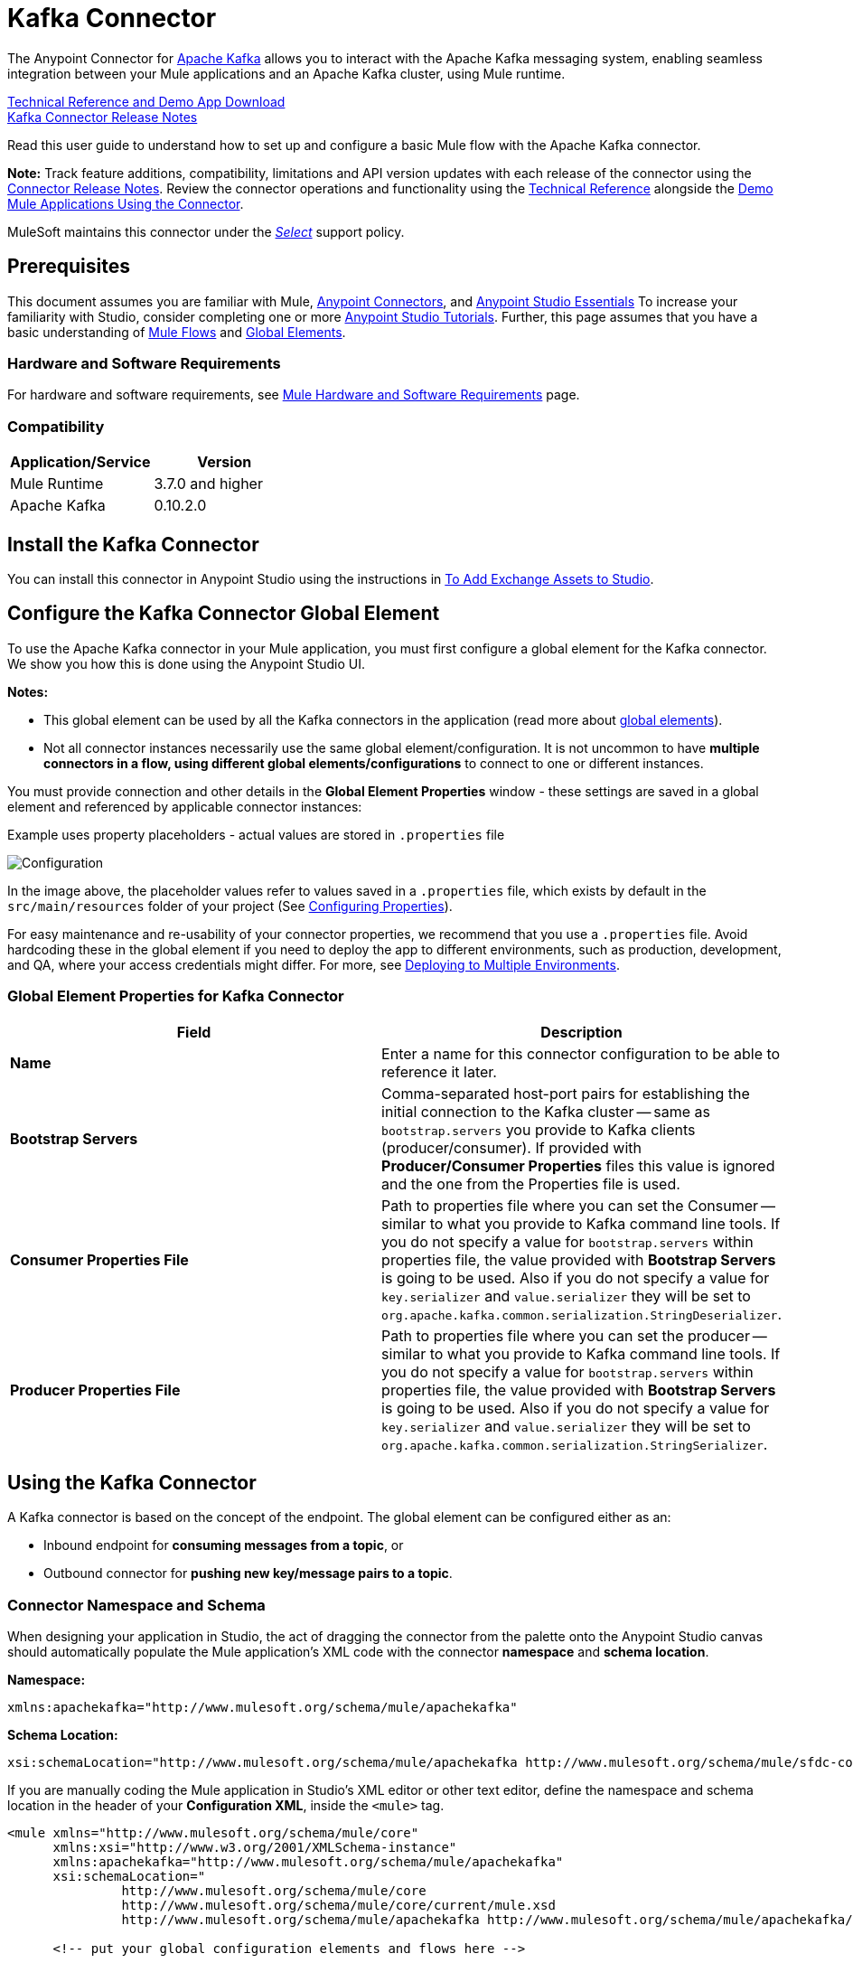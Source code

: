 = Kafka Connector
:keywords: apache kafka connector, user guide, apachekafka, apache kafka
:imagesdir: ./_images

The Anypoint Connector for link:http://kafka.apache.org/090/documentation.html[Apache Kafka] allows you to interact with the Apache Kafka messaging system, enabling seamless integration between your Mule applications and an Apache Kafka cluster, using Mule runtime.

link:http://snip.ly/flb5i#http://mulesoft.github.io/kafka-connector/[Technical Reference and Demo App Download] +
link:/release-notes/kafka-connector-release-notes[Kafka Connector Release Notes]

Read this user guide to understand how to set up and configure a basic Mule flow with the Apache Kafka connector.

*Note:*
Track feature additions, compatibility, limitations and API version updates with each release of the connector using the link:/release-notes/kafka-connector-release-notes[Connector Release Notes]. Review the connector operations and functionality using the link:http://mulesoft.github.io/kafka-connector/[Technical Reference] alongside the link:https://www.mulesoft.com/exchange#!/?filters=Apache+Kafka&sortBy=rank[Demo Mule Applications Using the Connector].

MuleSoft maintains this connector under the link:/mule-user-guide/v/3.9/anypoint-connectors#connector-categories[_Select_] support policy.


== Prerequisites

This document assumes you are familiar with Mule, link:/mule-user-guide/v/3.9/anypoint-connectors[Anypoint Connectors], and link:/anypoint-studio/v/6/[Anypoint Studio Essentials] To increase your familiarity with Studio, consider completing one or more link:/anypoint-studio/v/6/basic-studio-tutorial[Anypoint Studio Tutorials]. Further, this page assumes that you have a basic understanding of link:/mule-user-guide/v/3.9/elements-in-a-mule-flow[Mule Flows] and link:/mule-user-guide/v/3.9/global-elements[Global Elements].


=== Hardware and Software Requirements

For hardware and software requirements, see link:/mule-user-guide/v/3.9/hardware-and-software-requirements[Mule Hardware and Software Requirements] page.

=== Compatibility

[width="100%",cols=",",options="header"]
|===
|Application/Service |Version
|Mule Runtime | 3.7.0 and higher
|Apache Kafka | 0.10.2.0
|===


== Install the Kafka Connector

You can install this connector in Anypoint Studio using the instructions in link:/anypoint-exchange/ex2-studio[To Add Exchange Assets to Studio].

[[configure]]
== Configure the Kafka Connector Global Element

To use the Apache Kafka connector in your Mule application, you must first configure a global element for the Kafka connector. We show you how this is done using the Anypoint Studio UI.

*Notes:* 

* This global element can be used by all the Kafka connectors in the application (read more about link:/mule-user-guide/v/3.9/global-elements[global elements]).

* Not all connector instances necessarily use the same global element/configuration. It is not uncommon to have *multiple connectors in a flow, using different global elements/configurations* to connect to one or different instances.


You must provide connection and other details in the *Global Element Properties* window - these settings are saved in a global element and referenced by applicable connector instances:

.Example uses property placeholders - actual values are stored in `.properties` file
image:user-manual-aa82e.png[Configuration]

In the image above, the placeholder values refer to values saved in a `.properties` file, which exists by default in the `src/main/resources` folder of your project (See link:/mule-user-guide/v/3.9/configuring-properties[Configuring Properties]).

For easy maintenance and re-usability of your connector properties, we recommend that you use a `.properties` file. Avoid hardcoding these in the global element if you need to deploy the app to different environments, such as production, development, and QA, where your access credentials might differ. For more, see link:/mule-user-guide/v/3.9/deploying-to-multiple-environments[Deploying to Multiple Environments].


=== Global Element Properties for Kafka Connector

[%header,cols="1,1a",frame=topbot]
|===
|Field |Description
|*Name* | Enter a name for this connector configuration to be able to reference it later.
|*Bootstrap Servers*| Comma-separated host-port pairs for establishing the initial connection to the Kafka cluster -- same as `bootstrap.servers` you provide to Kafka clients (producer/consumer). If provided with *Producer/Consumer Properties* files this value is ignored and the one from the Properties file is used.
|*Consumer Properties File*| Path to properties file where you can set the Consumer -- similar to what you provide to Kafka command line tools. If you do not specify a value for `bootstrap.servers` within properties file, the value provided with *Bootstrap Servers* is going to be used. Also if you do not specify a value for `key.serializer` and `value.serializer` they will be set to `org.apache.kafka.common.serialization.StringDeserializer`.
|*Producer Properties File*| Path to properties file where you can set the producer -- similar to what you provide to Kafka command line tools. If you do not specify a value for `bootstrap.servers` within properties file, the value provided with *Bootstrap Servers* is going to be used. Also if you do not specify a value for `key.serializer` and `value.serializer` they will be set to `org.apache.kafka.common.serialization.StringSerializer`.
|===


////
=== Upgrading to a Newer Connector Version

If you’re currently using an older version of the connector, a small popup appears in the bottom right corner of Anypoint Studio with an "Updates Available" message.

. Click the popup and check for available updates. 
. Click the Connector version checkbox and click *Next* and follow the instructions provided by the user interface. 
. *Restart* Studio when prompted. 
. After restarting, when creating a flow and using the Apache Kafka Connector, if you have several versions of the connector installed, you may be asked which version you would like to use. Choose the version you would like to use.

Additionally, we recommend that you keep Studio up to date with its latest version. 
////

== Using the Kafka Connector

A Kafka connector is based on the concept of the endpoint. The global element can be configured either as an:

* Inbound endpoint for *consuming messages from a topic*, or
* Outbound connector for *pushing new key/message pairs to a topic*.

=== Connector Namespace and Schema

When designing your application in Studio, the act of dragging the connector from the palette onto the Anypoint Studio canvas should automatically populate the Mule application's XML code with the connector *namespace* and *schema location*.


*Namespace:*

[source, xml]
----
xmlns:apachekafka="http://www.mulesoft.org/schema/mule/apachekafka"
----

*Schema Location:*

[source, xml]
----
xsi:schemaLocation="http://www.mulesoft.org/schema/mule/apachekafka http://www.mulesoft.org/schema/mule/sfdc-composite/current/mule-apachekafka.xsd"
----

If you are manually coding the Mule application in Studio's XML editor or other text editor, define the namespace and schema location in the header of your *Configuration XML*, inside the `<mule>` tag.

[source, xml,linenums]
----
<mule xmlns="http://www.mulesoft.org/schema/mule/core"
      xmlns:xsi="http://www.w3.org/2001/XMLSchema-instance"
      xmlns:apachekafka="http://www.mulesoft.org/schema/mule/apachekafka"
      xsi:schemaLocation="
               http://www.mulesoft.org/schema/mule/core
               http://www.mulesoft.org/schema/mule/core/current/mule.xsd
               http://www.mulesoft.org/schema/mule/apachekafka http://www.mulesoft.org/schema/mule/apachekafka/current/mule-apachekafka.xsd">

      <!-- put your global configuration elements and flows here -->

</mule>
----


=== Using the Connector in a Mavenized Mule App

If you are coding a Mavenized Mule application, this XML snippet must be included in your `pom.xml` file.

[source,xml,linenums]
----
<dependency>
  <groupId>org.mule.modules</groupId>
  <artifactId>mule-module-kafka</artifactId>
  <version>2.0.1</version>
</dependency>
----

Inside the `<version>` tags, put the desired version number. The available versions to date are:

* *2.0.1*
* *2.0.0*
* *1.0.2*
* *1.0.1*
* *1.0.0*

== Kafka Connector Example Use Cases

The example use case walkthroughs are geared toward Anypoint Studio users. For those writing and configuring the application in XML, jump straight to the example Mule application XML code to
link:#consume-xml[Consume Messages] or link:#publish-xml[Publish Messages] to see how the Kafka global element and the connector are configured in the XML in each use case.

=== Consume Messages from Kafka Topic

See how to use the connector to consume messages from a topic and log each consumed message to console in the following format: "New message arrived: <message>".

. Create a new Mule Project by clicking on *File > New > Mule Project*.
. With your project open, search the Studio palette for the Kafka connector you should have already installed. Drag and drop a new *Apache Kafka* connector onto the canvas.
[NOTE]
The Kafka Connector is going to be configured to consume messages from a topic in this case.
. Drag and drop a *Logger* after the *Apache Kafka* element to log incoming messages in the console.
+
image:consumer_raw_flow.png[Unconfigured consumer flow]
+
. Double click the flow's header and rename it `consumer-flow`.
+
image:consumer_flow_config.png[Consumer flow configuration]
+
. Double click the *Apache Kafka* connector element, and configure its properties as below.
+
[%header%autowidth.spread]
|===
|Field |Value
|*Display Name* |Kafka consumer
|*Consumer Configuration* |"Apache_Kafka__Configuration" (default name of a configuration, or any other configuration that you configured as explained in link:#configure[Configuration] section
|*Operation* |Consumer
|*Topic* |`${consumer.topic}`
|*Partitions* |`${consumer.topic.partitions}`
|===
+
image:consumer_config.png[Kafka consumer configuration]
+
. Select the logger and set its fields like so:
+
image:consumer_logger_config.png[Consumer logger configuration]
+
. Enter your valid Apache Kafka properties in `/src/main/app/mule-app.properties` and identify them there using property placeholders:
.. If you configured Kafka global element as explained within the link:#configure[Configure the Kafka Connector Global Element] section then provide values for `config.bootstrapServers`, `config.consumerPropertiesFile` and `config.producerPropertiesFile`.
.. Set `consumer.topic` to the name of an existing topic that you want to consume messages from.
.. Set `consumer.topic.partitions` to the number of partitions that you have set at topic creation for the topic that you want to consume messages from.
. Now you should be ready to deploy the app on Studio's embedded Mule runtime (*Run As* > *Mule Application*). When a new message is pushed into the topic you set `consumer.topic` to, you should see it logged in the console.

[[consume-xml]]
=== Consume Messages from Kafka Topic - XML

Run this Mule application featuring the connector as a consumer using the full XML code that would be generated by the Studio work you did in the previous section:

[source,xml,linenums]
----
<?xml version="1.0" encoding="UTF-8"?>

<mule xmlns:apachekafka="http://www.mulesoft.org/schema/mule/apachekafka" 
xmlns="http://www.mulesoft.org/schema/mule/core" 
xmlns:doc="http://www.mulesoft.org/schema/mule/documentation"
xmlns:spring="http://www.springframework.org/schema/beans"
xmlns:xsi="http://www.w3.org/2001/XMLSchema-instance"
xsi:schemaLocation="http://www.springframework.org/schema/beans 
http://www.springframework.org/schema/beans/spring-beans-current.xsd
http://www.mulesoft.org/schema/mule/core 
http://www.mulesoft.org/schema/mule/core/current/mule.xsd
http://www.mulesoft.org/schema/mule/apachekafka 
http://www.mulesoft.org/schema/mule/apachekafka/current/mule-apachekafka.xsd">
    <apachekafka:config name="Apache_Kafka__Configuration" bootstrapServers="${config.bootstrapServers}" consumerPropertiesFile="${config.consumerPropertiesFile}" producerPropertiesFile="${config.producerPropertiesFile}" doc:name="Apache Kafka: Configuration"/>
    <flow name="new-projectFlow">
        <apachekafka:consumer config-ref="Apache_Kafka__Configuration" topic="${consumer.topic}" partitions="${consumer.topic.partitions}" doc:name="Kafka consumer"/>
        <logger message="New message arrived: #[payload]" level="INFO" doc:name="Consumed message logger"/>
    </flow>
</mule>
----

=== Publish Messages to Kafka Topic

Use the connector to publish messages to a topic.

. Create a new Mule Project by clicking on *File > New > Mule Project*.
. Navigate through the project's structure and double-click on `src/main/app/project-name.xml` and follow the steps below:
. Drag and drop a new *HTTP* element onto the canvas. This element is going to be the entry point for the flow and will provide data to be sent to the topic.
. Drag and drop a new *Apache Kafka* element after the *HTTP listener*.
. Drag and drop a new *Set Payload* element after *Apache Kafka*. This *Set Payload* element is going to set the response to the HTTP request.
+
image:producer_raw_flow.png[Unconfigured producer flow]
+
. Double click the flow header (blue line) and change the name of the flow to "producer-flow".
+
image:producer_flow_config.png[Producer flow configuration]
+
. Select the *HTTP* element.
. Click the plus sign next to the "Connector Configuration" dropdown.
. A pop-up appears, accept the default configurations and click *OK*.
. Set *Path* to `push`.
. Set *Display Name* to `Push http endpoint`.
+
image:push_http_config.png[Push http configuration]
+
. Select the *Apache Kafka* connector and set its properties as below:
+
[%header%autowidth.spread]
|===
|*Display Name*|Kafka producer
|*Consumer Configuration* |"Apache_Kafka__Configuration" (default name of a configuration, or any other configuration that you configured as explained in link:#configuring[Configuring the Kafka Connector Global Element] section)
|*Operation* |Producer
|*Topic*|`#[payload.topic]`
|*Key*|`#[server.dateTime.getMilliSeconds()]`
|*Message*|`#[payload.message]`
|===
+
. For the *Set Payload* element:
.. Set *Display Name* to `Set push response`
.. Set *Value* to `Message successfully sent.`
+
image:producer_response_config.png[Producer response configuration]
+
. Now we have to provide values for placeholders.
. Open *`/src/main/app/mule-app.properties`* and provide values for following properties:
.. If you configured the Kafka global element as explained within the link:#configure[Configuration section] then provide values for `config.bootstrapServers`, `config.consumerPropertiesFile` and `config.producerPropertiesFile`
. Now you can deploy the app. (*Run As* > *Mule Application*)
. To trigger the flow and push a message to a topic, use an HTTP client app and send a POST request with content-type "application/x-www-form-urlencoded" and body in urlencoded format to `localhost:8081/push`. The request should contain values for topic and message.

You can use the following CURL command:

`curl -X POST -d "topic=<topic-name-to-send-to>" -d "message=<message to push>" localhost:8081/push`

You can use the other example app defined in <<Consume Messages from Kafka Topic,Consume Messages from Kafka Topic>> example to consume the messages you are producing, and test that everything works.


[[publish-xml]]
=== Publish Messages to Kafka Topic - XML

Run this application featuring the connector as a message publisher using the full XML code that would be generated by the Studio work you did in the previous section:

[source,xml,linenums]
----
<?xml version="1.0" encoding="UTF-8"?>

<mule xmlns:http="http://www.mulesoft.org/schema/mule/http" xmlns:apachekafka="http://www.mulesoft.org/schema/mule/apachekafka" 
xmlns="http://www.mulesoft.org/schema/mule/core" 
xmlns:doc="http://www.mulesoft.org/schema/mule/documentation"
xmlns:spring="http://www.springframework.org/schema/beans"
xmlns:xsi="http://www.w3.org/2001/XMLSchema-instance"
xsi:schemaLocation="http://www.springframework.org/schema/beans 
http://www.springframework.org/schema/beans/spring-beans-current.xsd
http://www.mulesoft.org/schema/mule/core 
http://www.mulesoft.org/schema/mule/core/current/mule.xsd
http://www.mulesoft.org/schema/mule/apachekafka 
http://www.mulesoft.org/schema/mule/apachekafka/current/mule-apachekafka.xsd
http://www.mulesoft.org/schema/mule/http 
http://www.mulesoft.org/schema/mule/http/current/mule-http.xsd">
    <apachekafka:config name="Apache_Kafka__Configuration" bootstrapServers="${config.bootstrapServers}" consumerPropertiesFile="${config.consumerPropertiesFile}" producerPropertiesFile="${config.producerPropertiesFile}" doc:name="Apache Kafka: Configuration"/>
    <http:listener-config name="HTTP_Listener_Configuration" host="0.0.0.0" port="8081" doc:name="HTTP Listener Configuration"/>
    <flow name="producer-flow">
        <http:listener config-ref="HTTP_Listener_Configuration" path="/push" doc:name="Push http endpoint"/>
        <apachekafka:producer config-ref="Apache_Kafka__Configuration" topic="#[payload.topic]" key="#[server.dateTime.getMilliSeconds()]" message="#[payload.message]" doc:name="Apache Kafka"/>
        <set-payload value="Message successfully sent." doc:name="Set push response"/>
    </flow>
</mule>
----


== See Also

* Access the link:/release-notes/kafka-connector-release-notes[Apache Kafka Connector Release Notes].
* Read more about link:/mule-user-guide/v/3.9/anypoint-connectors[Anypoint Connectors].
* See the link:http://kafka.apache.org/documentation.html[Apache Kafka documentation]
